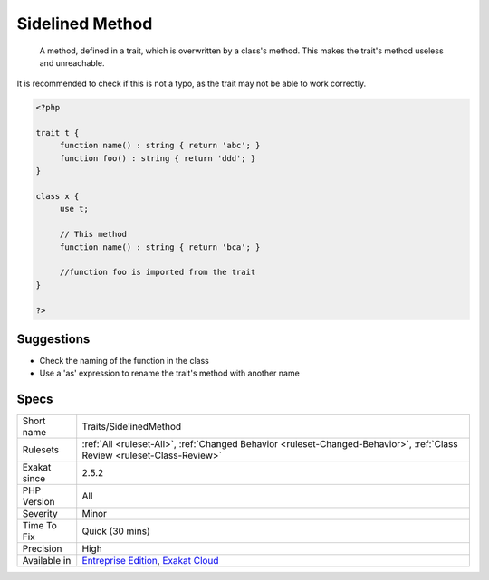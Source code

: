 .. _traits-sidelinedmethod:

.. _sidelined-method:

Sidelined Method
++++++++++++++++

  A method, defined in a trait, which is overwritten by a class's method. This makes the trait's method useless and unreachable. 

It is recommended to check if this is not a typo, as the trait may not be able to work correctly.

.. code-block:: php
   
   <?php
   
   trait t {
   	function name() : string { return 'abc'; }
   	function foo() : string { return 'ddd'; }
   }
   
   class x {
   	use t;
   	
   	// This method
   	function name() : string { return 'bca'; }
   
   	//function foo is imported from the trait
   }
   
   ?>

Suggestions
___________

* Check the naming of the function in the class
* Use a 'as' expression to rename the trait's method with another name




Specs
_____

+--------------+--------------------------------------------------------------------------------------------------------------------------+
| Short name   | Traits/SidelinedMethod                                                                                                   |
+--------------+--------------------------------------------------------------------------------------------------------------------------+
| Rulesets     | :ref:`All <ruleset-All>`, :ref:`Changed Behavior <ruleset-Changed-Behavior>`, :ref:`Class Review <ruleset-Class-Review>` |
+--------------+--------------------------------------------------------------------------------------------------------------------------+
| Exakat since | 2.5.2                                                                                                                    |
+--------------+--------------------------------------------------------------------------------------------------------------------------+
| PHP Version  | All                                                                                                                      |
+--------------+--------------------------------------------------------------------------------------------------------------------------+
| Severity     | Minor                                                                                                                    |
+--------------+--------------------------------------------------------------------------------------------------------------------------+
| Time To Fix  | Quick (30 mins)                                                                                                          |
+--------------+--------------------------------------------------------------------------------------------------------------------------+
| Precision    | High                                                                                                                     |
+--------------+--------------------------------------------------------------------------------------------------------------------------+
| Available in | `Entreprise Edition <https://www.exakat.io/entreprise-edition>`_, `Exakat Cloud <https://www.exakat.io/exakat-cloud/>`_  |
+--------------+--------------------------------------------------------------------------------------------------------------------------+


